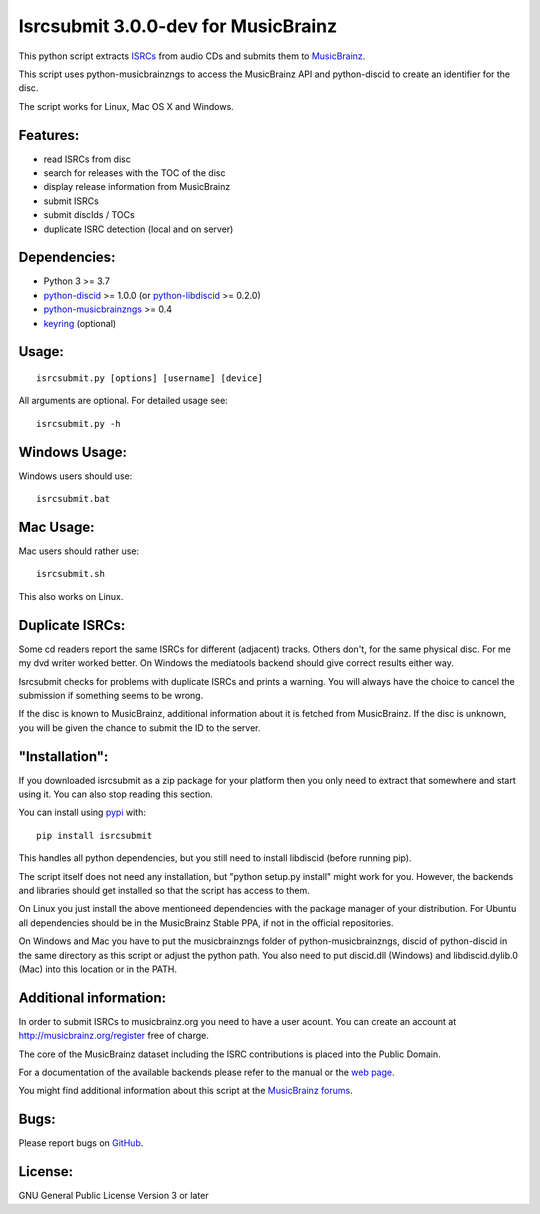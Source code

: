 Isrcsubmit 3.0.0-dev for MusicBrainz
================================

This python script extracts ISRCs_ from audio CDs
and submits them to MusicBrainz_.

This script uses python-musicbrainzngs to access the MusicBrainz API
and python-discid to create an identifier for the disc.

The script works for Linux, Mac OS X and Windows.

.. _ISRCs: http://en.wikipedia.org/wiki/International_Standard_Recording_Code
.. _MusicBrainz: http://musicbrainz.org

Features:
---------

* read ISRCs from disc
* search for releases with the TOC of the disc
* display release information from MusicBrainz
* submit ISRCs
* submit discIds / TOCs
* duplicate ISRC detection (local and on server)


Dependencies:
-------------

* Python 3 >= 3.7
* python-discid_ >= 1.0.0 (or python-libdiscid_ >= 0.2.0)
* python-musicbrainzngs_ >= 0.4
* keyring_ (optional)

.. _python-discid: http://python-discid.readthedocs.org/
.. _python-libdiscid: http://pythonhosted.org/python-libdiscid/
.. _python-musicbrainzngs: http://python-musicbrainzngs.readthedocs.org/
.. _keyring: https://github.com/jaraco/keyring


Usage:
------
::

    isrcsubmit.py [options] [username] [device]

All arguments are optional. For detailed usage see::

    isrcsubmit.py -h


Windows Usage:
--------------

Windows users should use::

    isrcsubmit.bat


Mac Usage:
----------

Mac users should rather use::

    isrcsubmit.sh

This also works on Linux.


Duplicate ISRCs:
----------------

Some cd readers report the same ISRCs for different (adjacent) tracks.
Others don't, for the same physical disc.
For me my dvd writer worked better.
On Windows the mediatools backend should give correct results either way.

Isrcsubmit checks for problems with duplicate ISRCs and prints a warning.
You will always have the choice to cancel the submission if something
seems to be wrong.

If the disc is known to MusicBrainz, additional information about it
is fetched from MusicBrainz.
If the disc is unknown, you will be given the chance to submit the ID
to the server.


"Installation":
---------------

If you downloaded isrcsubmit as a zip package for your platform
then you only need to extract that somewhere and start using it.
You can also stop reading this section.

You can install using pypi_ with::

    pip install isrcsubmit

This handles all python dependencies, but you still need to
install libdiscid (before running pip).

The script itself does not need any installation,
but "python setup.py install" might work for you.
However, the backends and libraries should get
installed so that the script has access to them.

On Linux you just install the above mentioneed dependencies with
the package manager of your distribution.
For Ubuntu all dependencies should be in the MusicBrainz Stable PPA,
if not in the official repositories.

On Windows and Mac you have to put the musicbrainzngs folder of
python-musicbrainzngs, discid of python-discid in the same
directory as this script or adjust the python path.
You also need to put discid.dll (Windows) and libdiscid.dylib.0 (Mac)
into this location or in the PATH.

.. _pypi: https://pypi.python.org/pypi


Additional information:
-----------------------

In order to submit ISRCs to musicbrainz.org you need to have a user acount.
You can create an account at http://musicbrainz.org/register free of charge.

The core of the MusicBrainz dataset including the ISRC contributions is placed
into the Public Domain.

For a documentation of the available backends please refer to the manual
or the `web page`_.

You might find additional information about this script at the
`MusicBrainz forums`_.

.. _web page: http://jonnyjd.github.io/musicbrainz-isrcsubmit/backends
.. _MusicBrainz forums: http://forums.musicbrainz.org/viewtopic.php?id=3444


Bugs:
-----

Please report bugs on GitHub_.

.. _GitHub: https://github.com/JonnyJD/musicbrainz-isrcsubmit


License:
--------

GNU General Public License Version 3 or later
